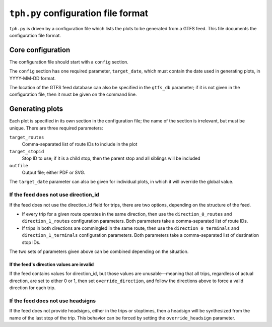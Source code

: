 ====================================
``tph.py`` configuration file format
====================================

``tph.py`` is driven by a configuration file which lists the plots to be generated from a GTFS feed.  This file documents the configuration file format.

Core configuration
==================

The configuration file should start with a ``config`` section.

The ``config`` section has one required parameter, ``target_date``, which must contain the date used in generating plots, in YYYY-MM-DD format.

The location of the GTFS feed database can also be specified in the ``gtfs_db`` parameter; if it is not given in the configuration file, then it must be given on the command line.

Generating plots
================

Each plot is specified in its own section in the configuration file; the name of the section is irrelevant, but must be unique. There are three required parameters:

``target_routes``
  Comma-separated list of route IDs to include in the plot
``target_stopid``
  Stop ID to use; if it is a child stop, then the parent stop and all siblings will be included
``outfile``
  Output file; either PDF or SVG.

The ``target_date`` parameter can also be given for individual plots, in which it will override the global value.

If the feed does not use direction_id
------------------------------------

If the feed does not use the direction_id field for trips, there are two options, depending on the structure of the feed.

* If every trip for a given route operates in the same direction, then use the ``direction_0_routes`` and ``direction_1_routes`` configuration parameters.  Both parameters take a comma-separated list of route IDs.

* If trips in both directions are commingled in the same route, then use the ``direction_0_terminals`` and ``direction_1_terminals`` configuration parameters.  Both parameters take a comma-separated list of destination stop IDs.

The two sets of parameters given above can be combined depending on the situation.

If the feed's direction values are invalid
~~~~~~~~~~~~~~~~~~~~~~~~~~~~~~~~~~~~~~~~~~

If the feed contains values for direction_id, but those values are unusable—meaning that all trips, regardless of actual direction, are set to either 0 or 1, then set ``override_direction``, and follow the directions above to force a valid direction for each trip.

If the feed does not use headsigns
----------------------------------

If the feed does not provide headsigns, either in the trips or stoptimes, then a headsign will be synthesized from the name of the last stop of the trip.  This behavior can be forced by setting the ``override_headsign`` parameter.
